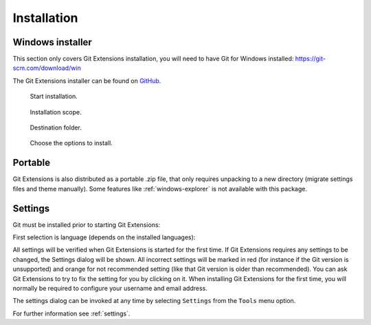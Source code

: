 .. _installation:

Installation
============

Windows installer
-----------------

This section only covers Git Extensions installation, you will need to have Git for Windows installed: https://git-scm.com/download/win

The Git Extensions installer can be found on `GitHub <https://github.com/gitextensions/gitextensions/releases/latest>`_.

.. figure:: /images/install/welcome.png

    Start installation.

.. figure:: /images/install/scope.png

    Installation scope.

.. figure:: /images/install/destination.png

    Destination folder.

.. figure:: /images/install/options.png

    Choose the options to install.

.. image:: /images/install/ready.png

Portable
--------

Git Extensions is also distributed as a portable .zip file, that only requires unpacking to a new directory (migrate settings files and theme manually).
Some features like :ref:`windows-explorer` is not available with this package.

Settings
--------

Git must be installed prior to starting Git Extensions:

.. image:: /images/install/git_missing.png

First selection is language (depends on the installed languages):

.. image:: /images/install/language.png

All settings will be verified when Git Extensions is started for the first time. If Git Extensions requires
any settings to be changed, the Settings dialog will be shown. All incorrect settings will be marked in red (for instance if the Git version is unsupported) and orange for not recommended setting (like that Git version is older than recommended).
You can ask Git Extensions to try to fix the setting for you by clicking on it.
When installing Git Extensions for the first time,
you will normally be required to configure your username and email address.

The settings dialog can be invoked at any time by selecting ``Settings`` from the ``Tools`` menu option.

.. image:: /images/settings/settings.png

For further information see :ref:`settings`.
